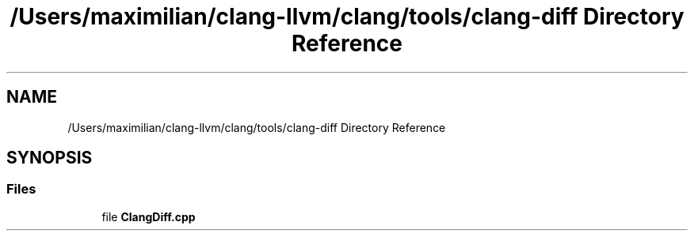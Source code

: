 .TH "/Users/maximilian/clang-llvm/clang/tools/clang-diff Directory Reference" 3 "Sat Feb 12 2022" "Version 1.2" "Regions Of Interest (ROI) Profiler" \" -*- nroff -*-
.ad l
.nh
.SH NAME
/Users/maximilian/clang-llvm/clang/tools/clang-diff Directory Reference
.SH SYNOPSIS
.br
.PP
.SS "Files"

.in +1c
.ti -1c
.RI "file \fBClangDiff\&.cpp\fP"
.br
.in -1c
